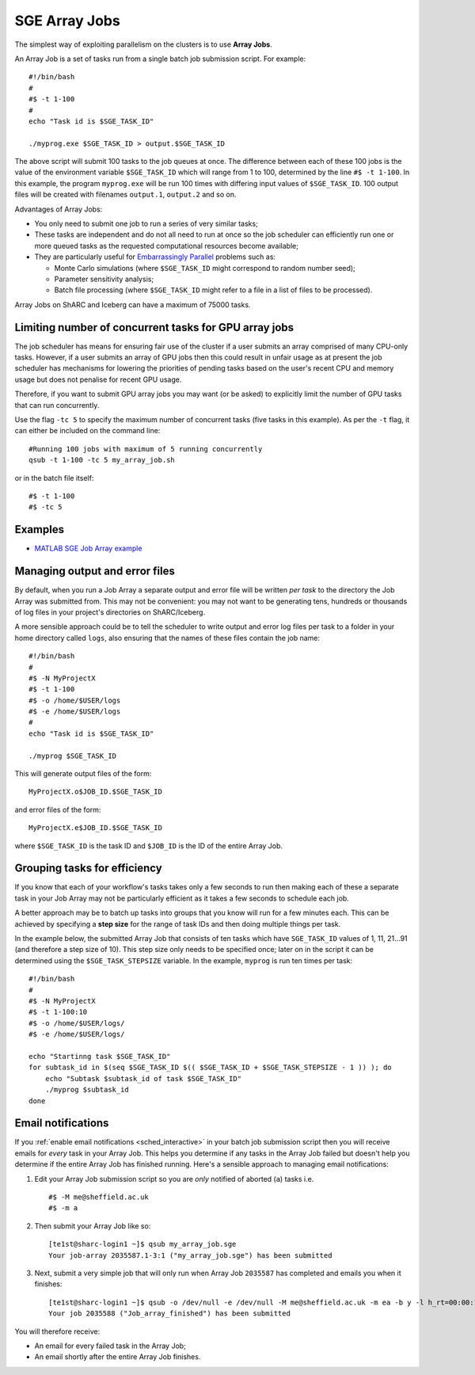 .. _parallel_jobarray:

SGE Array Jobs
==============

The simplest way of exploiting parallelism on the clusters is to use **Array Jobs**.

An Array Job is a set of tasks run from a single batch job submission script. For example: ::

  #!/bin/bash
  #
  #$ -t 1-100
  #
  echo "Task id is $SGE_TASK_ID"

  ./myprog.exe $SGE_TASK_ID > output.$SGE_TASK_ID

The above script will submit 100 tasks to the job queues at once.
The difference between each of these 100 jobs is the value of the environment variable ``$SGE_TASK_ID``
which will range from 1 to 100,
determined by the line ``#$ -t 1-100``.
In this example, the program ``myprog.exe`` will be run 100 times
with differing input values of ``$SGE_TASK_ID``.
100 output files will be created with filenames ``output.1``, ``output.2`` and so on.

Advantages of Array Jobs:

* You only need to submit one job to run a series of very similar tasks;
* These tasks are independent and do not all need to run at once so
  the job scheduler can efficiently run one or more queued tasks as the requested computational resources become available;
* They are particularly useful for `Embarrassingly Parallel <https://en.wikipedia.org/wiki/Embarrassingly_parallel>`_ problems such as:

  * Monte Carlo simulations (where ``$SGE_TASK_ID`` might correspond to random number seed);
  * Parameter sensitivity analysis;
  * Batch file processing (where ``$SGE_TASK_ID`` might refer to a file in a list of files to be processed).

Array Jobs on ShARC and Iceberg can have a maximum of 75000 tasks.

Limiting number of concurrent tasks for GPU array jobs
------------------------------------------------------

The job scheduler has means for ensuring fair use of the cluster if a user submits an array comprised of many CPU-only tasks. However, if a user submits an array of GPU jobs then this could result in unfair usage as at present the job scheduler has mechanisms for lowering the priorities of pending tasks based on the user's recent CPU and memory usage but does not penalise for recent GPU usage.

Therefore, if you want to submit GPU array jobs you may want (or be asked) to explicitly limit the number of GPU tasks that can run concurrently.

Use the flag ``-tc 5`` to specify the maximum number of concurrent tasks (five tasks in this example). As per the ``-t`` flag, it can either be included on the command line: ::

  #Running 100 jobs with maximum of 5 running concurrently
  qsub -t 1-100 -tc 5 my_array_job.sh

or in the batch file itself: ::

  #$ -t 1-100
  #$ -tc 5



Examples
--------

* `MATLAB SGE Job Array example <https://github.com/mikecroucher/HPC_Examples/tree/master/languages/MATLAB/SGE_array>`_

Managing output and error files
-------------------------------

By default, when you run a Job Array
a separate output and error file will be written *per task*
to the directory the Job Array was submitted from.
This may not be convenient:
you may not want to be generating tens, hundreds or thousands of log files
in your project's directories on ShARC/Iceberg.

A more sensible approach could be to
tell the scheduler to write output and error log files per task to
a folder in your home directory called ``logs``,
also ensuring that the names of these files contain the job name: ::

    #!/bin/bash
    #
    #$ -N MyProjectX
    #$ -t 1-100
    #$ -o /home/$USER/logs
    #$ -e /home/$USER/logs
    #
    echo "Task id is $SGE_TASK_ID"

    ./myprog $SGE_TASK_ID

This will generate output files of the form: ::

    MyProjectX.o$JOB_ID.$SGE_TASK_ID

and error files of the form: ::

    MyProjectX.e$JOB_ID.$SGE_TASK_ID

where ``$SGE_TASK_ID`` is the task ID and ``$JOB_ID`` is the ID of the entire Array Job.

Grouping tasks for efficiency
-----------------------------

If you know that each of your workflow's tasks takes only a few seconds to run then
making each of these a separate task in your Job Array may not be particularly efficient as
it takes a few seconds to schedule each job.

A better approach may be to batch up tasks into groups that you know will run for a few minutes each.
This can be achieved by specifying a **step size** for the range of task IDs and then
doing multiple things per task.

In the example below, the submitted Array Job that consists of ten tasks
which have ``SGE_TASK_ID`` values of 1, 11, 21...91 (and therefore a step size of 10).
This step size only needs to be specified once;
later on in the script it can be determined using the ``$SGE_TASK_STEPSIZE`` variable.
In the example, ``myprog`` is run ten times per task: ::

    #!/bin/bash
    #
    #$ -N MyProjectX
    #$ -t 1-100:10
    #$ -o /home/$USER/logs/
    #$ -e /home/$USER/logs/

    echo "Startinng task $SGE_TASK_ID"
    for subtask_id in $(seq $SGE_TASK_ID $(( $SGE_TASK_ID + $SGE_TASK_STEPSIZE - 1 )) ); do
        echo "Subtask $subtask_id of task $SGE_TASK_ID"
        ./myprog $subtask_id
    done

Email notifications
-------------------

If you :ref:`enable email notifications <sched_interactive>` in your batch job submission script then
you will receive emails for *every* task in your Array Job.
This helps you determine if any tasks in the Array Job failed but
doesn't help you determine if the entire Array Job has finished running.
Here's a sensible approach to managing email notifications:

1. Edit your Array Job submission script so you are *only* notified of aborted (``a``) tasks i.e. ::

        #$ -M me@sheffield.ac.uk
        #$ -m a

2. Then submit your Array Job like so: ::

        [te1st@sharc-login1 ~]$ qsub my_array_job.sge
        Your job-array 2035587.1-3:1 ("my_array_job.sge") has been submitted

3. Next, submit a very simple job that will only run when Array Job ``2035587`` has completed and emails you when it finishes: ::

        [te1st@sharc-login1 ~]$ qsub -o /dev/null -e /dev/null -M me@sheffield.ac.uk -m ea -b y -l h_rt=00:00:15 -hold_jid 2035587 -N 'Array_Job_finished' true
        Your job 2035588 ("Job_array_finished") has been submitted

You will therefore receive:

* An email for every failed task in the Array Job;
* An email shortly after the entire Array Job finishes.
